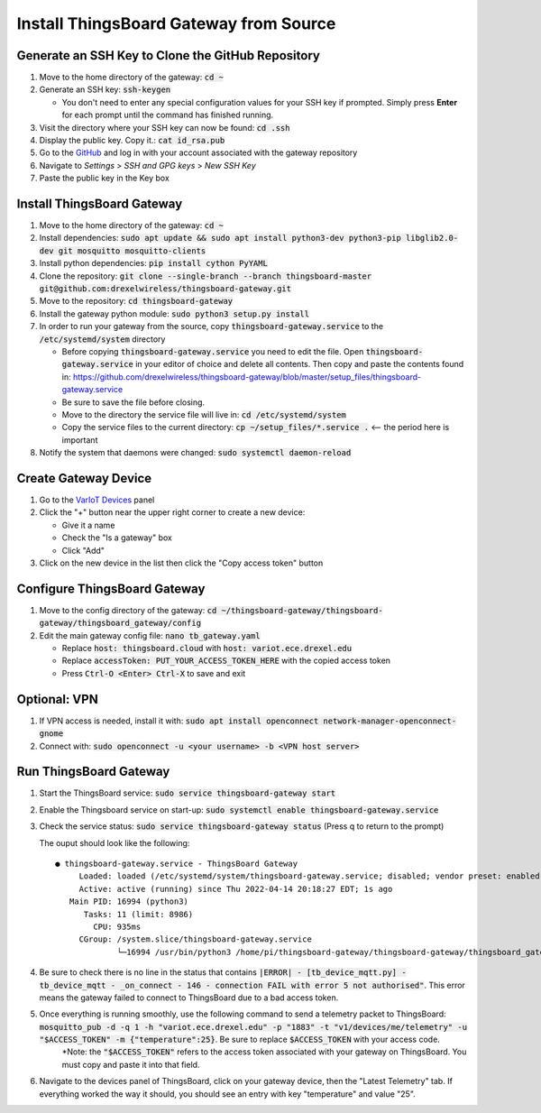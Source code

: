 Install ThingsBoard Gateway from Source
=======================================

Generate an SSH Key to Clone the GitHub Repository
--------------------------------------------------
#. Move to the home directory of the gateway: :code:`cd ~`
#. Generate an SSH key: :code:`ssh-keygen`

   * You don't need to enter any special configuration values for your SSH key if prompted. Simply  press **Enter** for each prompt until the command has finished running.
#. Visit the directory where your SSH key can now be found: :code:`cd .ssh`
#. Display the public key. Copy it.: :code:`cat id_rsa.pub`
#. Go to the `GitHub <https://github.com/>`_ and log in with your account associated with the gateway repository
#. Navigate to *Settings* > *SSH and GPG keys* > *New SSH Key*
#. Paste the public key in the Key box

Install ThingsBoard Gateway
---------------------------
#. Move to the home directory of the gateway: :code:`cd ~`
#. Install dependencies: :code:`sudo apt update && sudo apt install python3-dev python3-pip libglib2.0-dev git mosquitto mosquitto-clients`
#. Install python dependencies: :code:`pip install cython PyYAML`
#. Clone the repository: :code:`git clone --single-branch --branch thingsboard-master git@github.com:drexelwireless/thingsboard-gateway.git`
#. Move to the repository: :code:`cd thingsboard-gateway`
#. Install the gateway python module: :code:`sudo python3 setup.py install`
#. In order to run your gateway from the source, copy :code:`thingsboard-gateway.service` to the :code:`/etc/systemd/system` directory

   * Before copying :code:`thingsboard-gateway.service` you need to edit the file. Open :code:`thingsboard-gateway.service` in your editor of choice and delete all contents. Then copy and paste the contents found in: https://github.com/drexelwireless/thingsboard-gateway/blob/master/setup_files/thingsboard-gateway.service

   * Be sure to save the file before closing. 
   
   * Move to the directory the service file will live in: :code:`cd /etc/systemd/system`
   * Copy the service files to the current directory: :code:`cp ~/setup_files/*.service .` <-- the period here is important
#. Notify the system that daemons were changed: :code:`sudo systemctl daemon-reload`

Create Gateway Device
---------------------
#. Go to the `VarIoT Devices <http://variot.ece.drexel.edu/devices>`_ panel
#. Click the "+" button near the upper right corner to create a new device:

   * Give it a name
   * Check the "Is a gateway" box
   * Click "Add"
#. Click on the new device in the list then click the "Copy access token" button

Configure ThingsBoard Gateway
-----------------------------
#. Move to the config directory of the gateway: :code:`cd ~/thingsboard-gateway/thingsboard-gateway/thingsboard_gateway/config`
#. Edit the main gateway config file: :code:`nano tb_gateway.yaml`
   
   * Replace :code:`host: thingsboard.cloud` with :code:`host: variot.ece.drexel.edu`
   * Replace :code:`accessToken: PUT_YOUR_ACCESS_TOKEN_HERE` with the copied access token
   * Press :code:`Ctrl-O <Enter> Ctrl-X` to save and exit

Optional: VPN
-------------
#. If VPN access is needed, install it with: :code:`sudo apt install openconnect network-manager-openconnect-gnome`
#. Connect with: :code:`sudo openconnect -u <your username> -b <VPN host server>`

Run ThingsBoard Gateway
-----------------------
#. Start the ThingsBoard service: :code:`sudo service thingsboard-gateway start`
#. Enable the Thingsboard service on start-up: :code:`sudo systemctl enable thingsboard-gateway.service`
#. Check the service status: :code:`sudo service thingsboard-gateway status` (Press q to return to the prompt)
   
   The ouput should look like the following:
   ::

      ● thingsboard-gateway.service - ThingsBoard Gateway
           Loaded: loaded (/etc/systemd/system/thingsboard-gateway.service; disabled; vendor preset: enabled)
           Active: active (running) since Thu 2022-04-14 20:18:27 EDT; 1s ago
         Main PID: 16994 (python3)
            Tasks: 11 (limit: 8986)
              CPU: 935ms
           CGroup: /system.slice/thingsboard-gateway.service
                   └─16994 /usr/bin/python3 /home/pi/thingsboard-gateway/thingsboard-gateway/thingsboard_gateway/tb_gateway.py
#. Be sure to check there is no line in the status that contains :code:`|ERROR| - [tb_device_mqtt.py] - tb_device_mqtt - _on_connect - 146 - connection FAIL with error 5 not authorised"`. This error means the gateway failed to connect to ThingsBoard due to a bad access token.
#. Once everything is running smoothly, use the following command to send a telemetry packet to ThingsBoard: :code:`mosquitto_pub -d -q 1 -h "variot.ece.drexel.edu" -p "1883" -t "v1/devices/me/telemetry" -u "$ACCESS_TOKEN" -m {"temperature":25}`. Be sure to replace :code:`$ACCESS_TOKEN` with your access code.
    *Note: the :code:`"$ACCESS_TOKEN"` refers to the access token associated with your gateway on ThingsBoard. You must copy and paste it into that field.
  
#. Navigate to the devices panel of ThingsBoard, click on your gateway device, then the "Latest Telemetry" tab. If everything worked the way it should, you should see an entry with key "temperature" and value "25".
